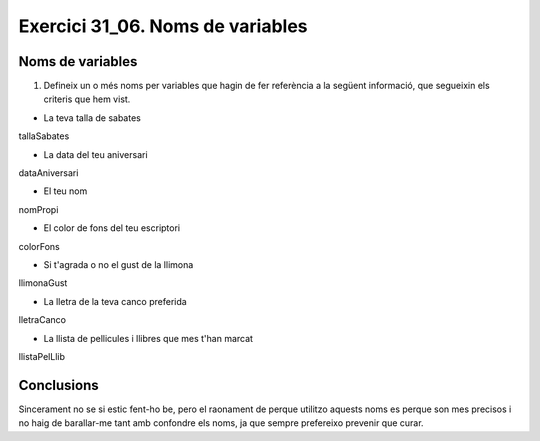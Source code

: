 #################################
Exercici 31_06. Noms de variables
#################################

Noms de variables
#################
1. Defineix un o més noms per variables que hagin de fer referència a la següent informació, que segueixin els criteris que hem vist. 

* La teva talla de sabates
tallaSabates

* La data del teu aniversari
dataAniversari

* El teu nom
nomPropi

* El color de fons del teu escriptori
colorFons

* Si t'agrada o no el gust de la llimona
llimonaGust 

* La lletra de la teva canco preferida
lletraCanco

* La llista de pellicules i llibres que mes t'han marcat
llistaPelLlib

Conclusions
###########
Sincerament no se si estic fent-ho be, pero el raonament de perque utilitzo aquests noms es perque son mes precisos i no haig de barallar-me tant amb confondre els noms, ja que sempre prefereixo prevenir que curar.
